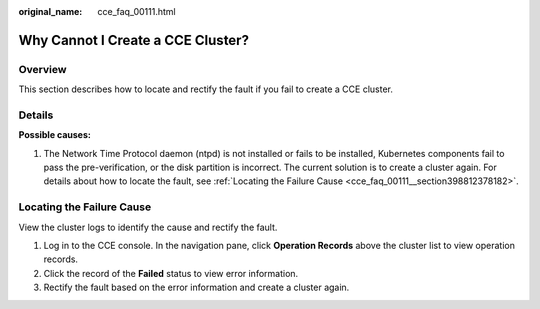 :original_name: cce_faq_00111.html

.. _cce_faq_00111:

Why Cannot I Create a CCE Cluster?
==================================

Overview
--------

This section describes how to locate and rectify the fault if you fail to create a CCE cluster.

Details
-------

**Possible causes:**

#. The Network Time Protocol daemon (ntpd) is not installed or fails to be installed, Kubernetes components fail to pass the pre-verification, or the disk partition is incorrect. The current solution is to create a cluster again. For details about how to locate the fault, see :ref:`Locating the Failure Cause <cce_faq_00111__section398812378182>`.

.. _cce_faq_00111__section398812378182:

Locating the Failure Cause
--------------------------

View the cluster logs to identify the cause and rectify the fault.

#. Log in to the CCE console. In the navigation pane, click **Operation Records** above the cluster list to view operation records.
#. Click the record of the **Failed** status to view error information.
#. Rectify the fault based on the error information and create a cluster again.
